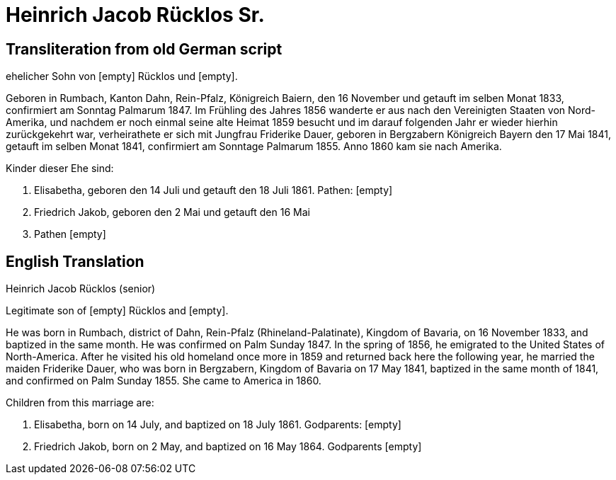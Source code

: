= Heinrich Jacob Rücklos Sr.

== Transliteration from old German script

ehelicher Sohn von [empty] Rücklos und [empty].

Geboren in Rumbach, Kanton Dahn, Rein-Pfalz, Königreich Baiern, den 16
November und getauft im selben Monat 1833, confirmiert am Sonntag
Palmarum 1847. Im Frühling des Jahres 1856 wanderte er aus nach den
Vereinigten Staaten von Nord-Amerika, und nachdem er noch einmal seine
alte Heimat 1859 besucht und im darauf folgenden Jahr er wieder hierhin
zurückgekehrt war, verheirathete er sich mit Jungfrau Friderike Dauer,
geboren in Bergzabern Königreich Bayern den 17 Mai 1841, getauft im
selben Monat 1841, confirmiert am Sonntage Palmarum 1855. Anno 1860 kam
sie nach Amerika.

Kinder dieser Ehe sind:

1. Elisabetha, geboren den 14 Juli und getauft den 18 Juli 1861.
Pathen: [empty]

2. Friedrich Jakob, geboren den 2 Mai und getauft den 16 Mai
1864. Pathen [empty]

== English Translation

Heinrich Jacob Rücklos (senior)

Legitimate son of [empty] Rücklos and [empty].

He was born in Rumbach, district of Dahn, Rein-Pfalz
(Rhineland-Palatinate), Kingdom of Bavaria, on 16 November 1833, and
baptized in the same month. He was confirmed on Palm Sunday 1847. In the
spring of 1856, he emigrated to the United States of North-America.
After he visited his old homeland once more in 1859 and returned back
here the following year, he married the maiden Friderike Dauer, who was
born in Bergzabern, Kingdom of Bavaria on 17 May 1841, baptized in the
same month of 1841, and confirmed on Palm Sunday 1855. She came to
America in 1860.

Children from this marriage are:

1. Elisabetha, born on 14 July, and baptized on 18 July 1861.
Godparents: [empty]

2. Friedrich Jakob, born on 2 May, and baptized on 16 May 1864.
Godparents [empty]
